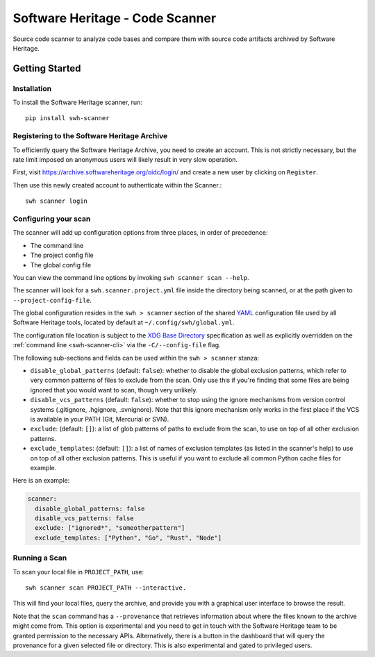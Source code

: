 ================================
Software Heritage - Code Scanner
================================

Source code scanner to analyze code bases and compare them with source code
artifacts archived by Software Heritage.

Getting Started
===============

Installation
------------

To install the Software Heritage scanner, run::

  pip install swh-scanner

Registering to the Software Heritage Archive
--------------------------------------------

To efficiently query the Software Heritage Archive, you need to create an
account. This is not strictly necessary, but the rate limit imposed on anonymous
users will likely result in very slow operation.

First, visit https://archive.softwareheritage.org/oidc/login/ and create
a new user by clicking on ``Register``.

Then use this newly created account to authenticate within the Scanner.::

  swh scanner login

Configuring your scan
---------------------

The scanner will add up configuration options from three places, in order of precedence:

- The command line
- The project config file
- The global config file

You can view the command line options by invoking ``swh scanner scan --help``.

The scanner will look for a ``swh.scanner.project.yml`` file inside the directory
being scanned, or at the path given to ``--project-config-file``.

The global configuration resides in the
``swh > scanner`` section of the shared `YAML <https://yaml.org/>`_ configuration
file used by all Software Heritage tools, located by default at
``~/.config/swh/global.yml``.

The configuration file location is subject to the `XDG Base Directory
<https://wiki.archlinux.org/index.php/XDG_Base_Directory>`_ specification as
well as explicitly overridden on the :ref:`command line <swh-scanner-cli>` via the
``-C/--config-file`` flag.

The following sub-sections and fields can be used within the ``swh > scanner``
stanza:

- ``disable_global_patterns`` (default: ``false``): whether to disable the
  global exclusion patterns, which refer to very common patterns of files to
  exclude from the scan. Only use this if you're finding that some files are
  being ignored that you would want to scan, though very unlikely.
- ``disable_vcs_patterns`` (default: ``false``): whether to stop using the
  ignore mechanisms from version control systems (.gitignore, .hgignore,
  .svnignore). Note that this ignore mechanism only works in the first place
  if the VCS is available in your PATH (Git, Mercurial or SVN).
- ``exclude``: (default: ``[]``): a list of glob patterns of paths to exclude
  from the scan, to use on top of all other exclusion patterns.
- ``exclude_templates``: (default: ``[]``): a list of names of exclusion
  templates (as listed in the scanner's help) to use on top of all other
  exclusion patterns. This is useful if you want to exclude all common Python
  cache files for example.

Here is an example:

.. code:: yaml

    scanner:
      disable_global_patterns: false
      disable_vcs_patterns: false
      exclude: ["ignored*", "someotherpattern"]
      exclude_templates: ["Python", "Go", "Rust", "Node"]

Running a Scan
--------------

To scan your local file in ``PROJECT_PATH``, use::

  swh scanner scan PROJECT_PATH --interactive.

This will find your local files, query the archive, and provide you with a
graphical user interface to browse the result.

Note that the ``scan`` command has a ``--provenance`` that retrieves information
about where the files known to the archive might come from. This option is
experimental and you need to get in touch with the Software Heritage team to be
granted permission to the necessary APIs. Alternatively, there is a button
in the dashboard that will query the provenance for a given selected file
or directory. This is also experimental and gated to privileged users.
